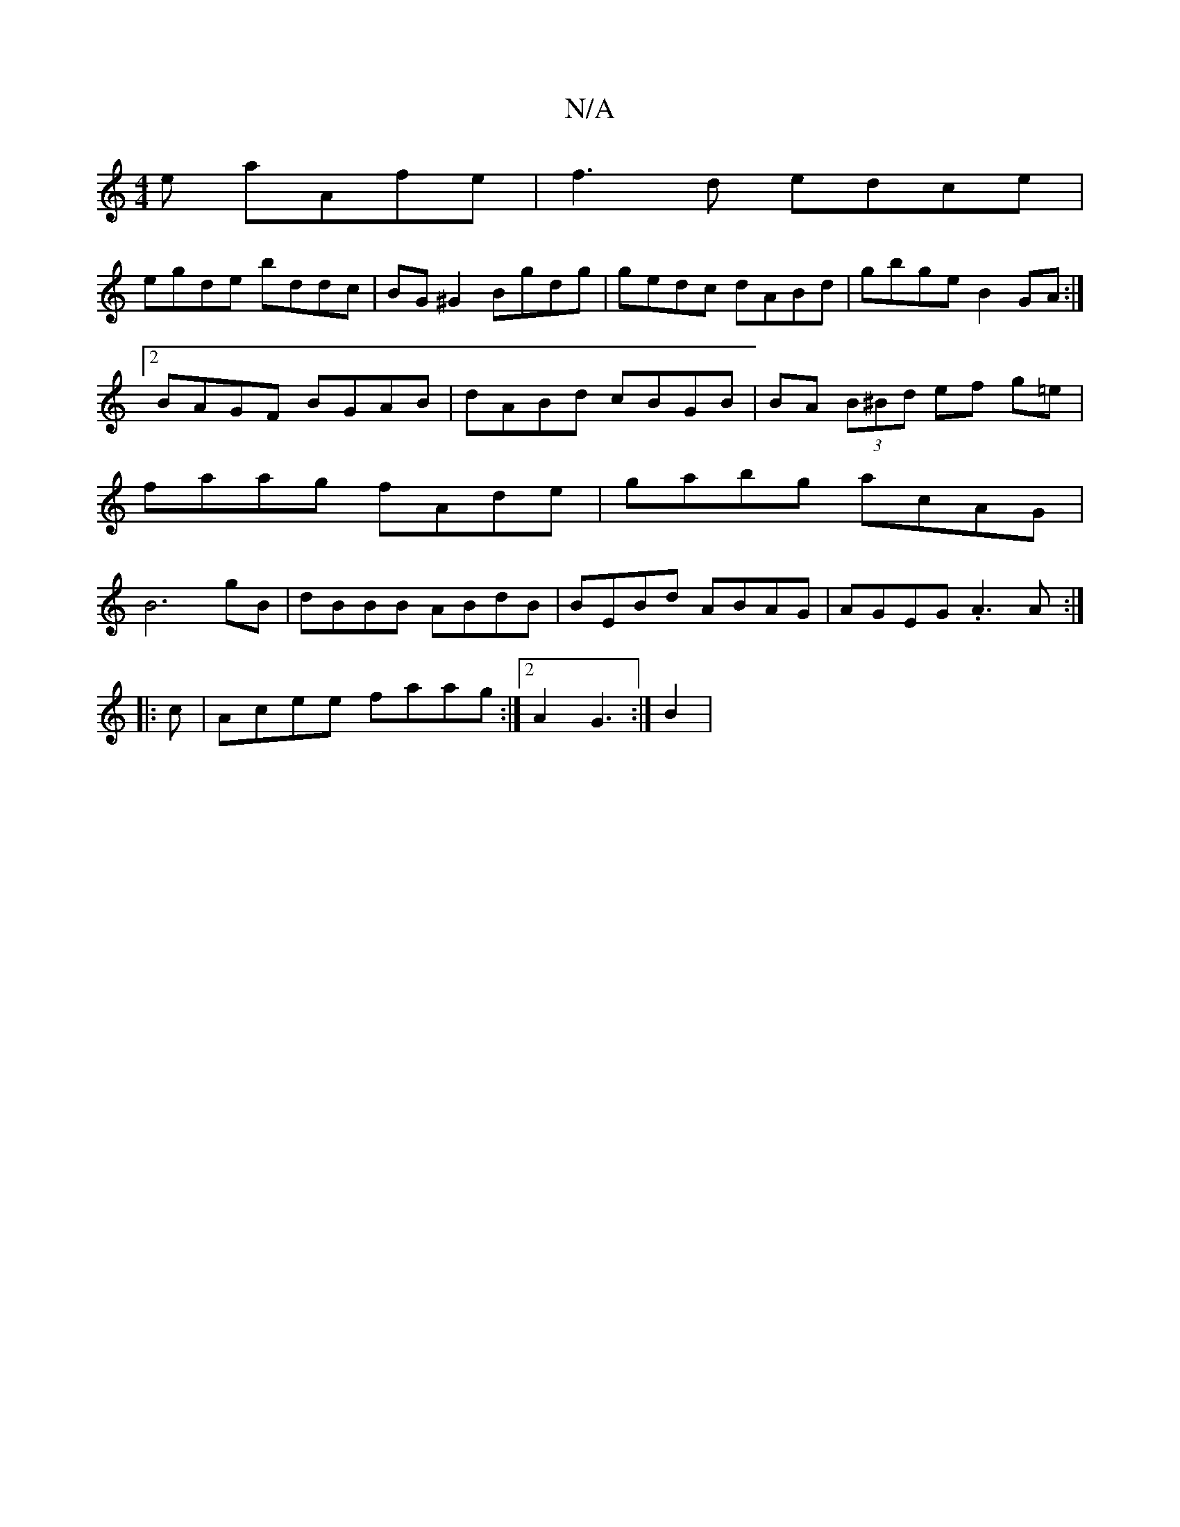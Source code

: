 X:1
T:N/A
M:4/4
R:N/A
K:Cmajor
e aAfe | f3d edce |
egde- bddc | BG ^G2 Bgdg|gedc dABd|gbge B2GA:|2 BAGF BGAB|dABd cBGB|BA (3B^Bd ef g=e | faag fAde | gabg acAG | B6 gB|dBBB ABdB|BEBd ABAG | AGEG .A3 A:|
|:c|Acee faag:|2 A2G3 :|B2 |